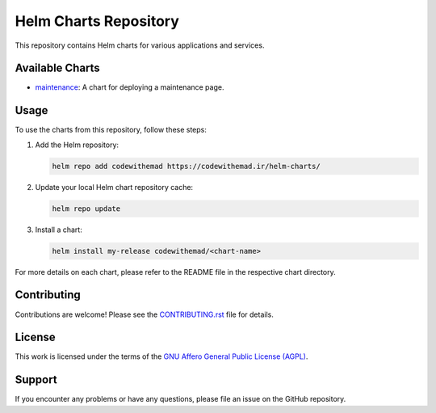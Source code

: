 Helm Charts Repository
======================

.. image:: https://img.shields.io/endpoint?url=https://artifacthub.io/badge/repository/codewithemad
   :alt: Artifact Hub
   :target: https://artifacthub.io/packages/search?repo=codewithemad

This repository contains Helm charts for various applications and services.

Available Charts
----------------

* `maintenance`_: A chart for deploying a maintenance page.

.. _maintenance: https://github.com/CodeWithEmad/helm-charts/tree/master/charts/maintenance

Usage
-----

To use the charts from this repository, follow these steps:

1. Add the Helm repository:

   .. code-block:: bash

      helm repo add codewithemad https://codewithemad.ir/helm-charts/

2. Update your local Helm chart repository cache:

   .. code-block:: bash

      helm repo update

3. Install a chart:

   .. code-block:: bash

      helm install my-release codewithemad/<chart-name>

For more details on each chart, please refer to the README file in the respective chart directory.

Contributing
------------

Contributions are welcome! Please see the `CONTRIBUTING.rst`_ file for details.

.. _CONTRIBUTING.rst: https://github.com/codewithemad/helm-charts/blob/master/CONTRIBUTING.rst

License
-------

This work is licensed under the terms of the `GNU Affero General Public License (AGPL) <https://github.com/codewithemad/helm-charts/blob/master/LICENSE>`_.

Support
-------

If you encounter any problems or have any questions, please file an issue on the GitHub repository.